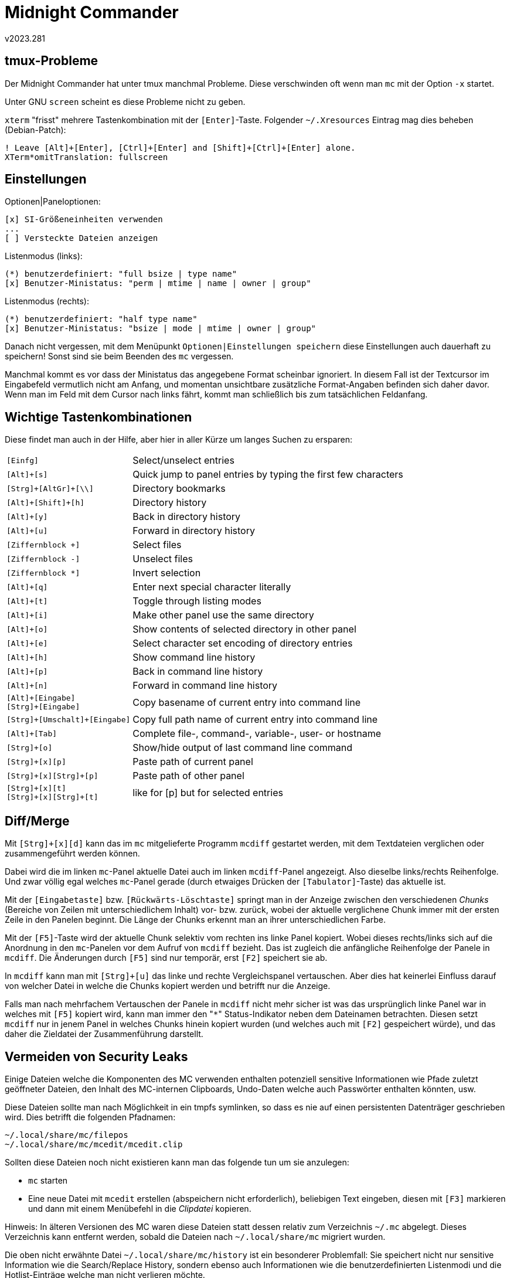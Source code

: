 ﻿Midnight Commander
==================
v2023.281


tmux-Probleme
-------------

Der Midnight Commander hat unter tmux manchmal Probleme. Diese verschwinden oft wenn man `mc` mit der Option `-x` startet.

Unter GNU `screen` scheint es diese Probleme nicht zu geben.

`xterm` "frisst" mehrere Tastenkombination mit der `[Enter]`-Taste. Folgender `~/.Xresources` Eintrag mag dies beheben (Debian-Patch):

----
! Leave [Alt]+[Enter], [Ctrl]+[Enter] and [Shift]+[Ctrl]+[Enter] alone.
XTerm*omitTranslation: fullscreen
----


Einstellungen
-------------

.Optionen|Paneloptionen:
....
[x] SI-Größeneinheiten verwenden
...
[ ] Versteckte Dateien anzeigen
....

.Listenmodus (links):
....
(*) benutzerdefiniert: "full bsize | type name"
[x] Benutzer-Ministatus: "perm | mtime | name | owner | group"
....

.Listenmodus (rechts):
....
(*) benutzerdefiniert: "half type name"
[x] Benutzer-Ministatus: "bsize | mode | mtime | owner | group"
....

Danach nicht vergessen, mit dem Menüpunkt `Optionen|Einstellungen speichern` diese Einstellungen auch dauerhaft zu speichern! Sonst sind sie beim Beenden des `mc` vergessen.

Manchmal kommt es vor dass der Ministatus das angegebene Format scheinbar ignoriert. In diesem Fall ist der Textcursor im Eingabefeld vermutlich nicht am Anfang, und momentan unsichtbare zusätzliche Format-Angaben befinden sich daher davor. Wenn man im Feld mit dem Cursor nach links fährt, kommt man schließlich bis zum tatsächlichen Feldanfang.


Wichtige Tastenkombinationen
----------------------------

Diese findet man auch in der Hilfe, aber hier in aller Kürze um langes Suchen zu ersparen:

[options="autowidth"]
|====
| `[Einfg]` | Select/unselect entries
| `[Alt]+[s]` | Quick jump to panel entries by typing the first few characters
| `[Strg]+[AltGr]+[\\]` | Directory bookmarks
| `[Alt]+[Shift]+[h]` | Directory history
| `[Alt]+[y]` | Back in directory history
| `[Alt]+[u]` | Forward in directory history
| `[Ziffernblock +]` | Select files
| `[Ziffernblock -]` | Unselect files
| `[Ziffernblock *]` | Invert selection
| `[Alt]+[q]` | Enter next special character literally
| `[Alt]+[t]` | Toggle through listing modes
| `[Alt]+[i]` | Make other panel use the same directory
| `[Alt]+[o]` | Show contents of selected directory in other panel
| `[Alt]+[e]` | Select character set encoding of directory entries
| `[Alt]+[h]` | Show command line history
| `[Alt]+[p]` | Back in command line history
| `[Alt]+[n]` | Forward in command line history
| `[Alt]+[Eingabe]` +
  `[Strg]+[Eingabe]` | Copy basename of current entry into command line
| `[Strg]+[Umschalt]+[Eingabe]` | Copy full path name of current entry into command line
| `[Alt]+[Tab]` | Complete file-, command-, variable-, user- or hostname
| `[Strg]+[o]` | Show/hide output of last command line command
| `[Strg]+[x][p]` | Paste path of current panel
| `[Strg]+[x][Strg]+[p]` | Paste path of other panel
| `[Strg]+[x][t]` +
  `[Strg]+[x][Strg]+[t]` | like for [p] but for selected entries
|====


Diff/Merge
----------

Mit `[Strg]+[x][d]` kann das im `mc` mitgelieferte Programm `mcdiff` gestartet werden, mit dem Textdateien verglichen oder zusammengeführt werden können.

Dabei wird die im linken `mc`-Panel aktuelle Datei auch im linken `mcdiff`-Panel angezeigt. Also dieselbe links/rechts Reihenfolge. Und zwar völlig egal welches `mc`-Panel gerade (durch etwaiges Drücken der `[Tabulator]`-Taste) das aktuelle ist.

Mit der `[Eingabetaste]` bzw. `[Rückwärts-Löschtaste]` springt man in der Anzeige zwischen den verschiedenen 'Chunks' (Bereiche von Zeilen mit unterschiedlichem Inhalt) vor- bzw. zurück, wobei der aktuelle verglichene Chunk immer mit der ersten Zeile in den Panelen beginnt. Die Länge der Chunks erkennt man an ihrer unterschiedlichen Farbe.

Mit der `[F5]`-Taste wird der aktuelle Chunk selektiv vom rechten ins linke Panel kopiert. Wobei dieses rechts/links sich auf die Anordnung in den `mc`-Panelen vor dem Aufruf von `mcdiff` bezieht. Das ist zugleich die anfängliche Reihenfolge der Panele in `mcdiff`. Die Änderungen durch `[F5]` sind nur temporär, erst `[F2]` speichert sie ab.

In `mcdiff` kann man mit `[Strg]+[u]` das linke und rechte Vergleichspanel vertauschen. Aber dies hat keinerlei Einfluss darauf von welcher Datei in welche die Chunks kopiert werden und betrifft nur die Anzeige.

Falls man nach mehrfachem Vertauschen der Panele in `mcdiff` nicht mehr sicher ist was das ursprünglich linke Panel war in welches mit `[F5]` kopiert wird, kann man immer den "`*`" Status-Indikator neben dem Dateinamen betrachten. Diesen setzt `mcdiff` nur in jenem Panel in welches Chunks hinein kopiert wurden (und welches auch mit `[F2]` gespeichert würde), und das daher die Zieldatei der Zusammenführung darstellt.


Vermeiden von Security Leaks
----------------------------

Einige Dateien welche die Komponenten des MC verwenden enthalten potenziell sensitive Informationen wie Pfade zuletzt geöffneter Dateien, den Inhalt des MC-internen Clipboards, Undo-Daten welche auch Passwörter enthalten könnten, usw.

Diese Dateien sollte man nach Möglichkeit in ein tmpfs symlinken, so dass es nie auf einen persistenten Datenträger geschrieben wird. Dies betrifft die folgenden Pfadnamen:

....
~/.local/share/mc/filepos
~/.local/share/mc/mcedit/mcedit.clip 
....

Sollten diese Dateien noch nicht existieren kann man das folgende tun um sie anzulegen:

* `mc` starten
* Eine neue Datei mit `mcedit` erstellen (abspeichern nicht erforderlich), beliebigen Text eingeben, diesen mit `[F3]` markieren und dann mit einem Menübefehl in die 'Clipdatei' kopieren.

Hinweis: In älteren Versionen des MC waren diese Dateien statt dessen relativ zum Verzeichnis `~/.mc` abgelegt. Dieses Verzeichnis kann entfernt werden, sobald die Dateien nach `~/.local/share/mc` migriert wurden.

Die oben nicht erwähnte Datei `~/.local/share/mc/history` ist ein besonderer Problemfall: Sie speichert nicht nur sensitive Information wie die Search/Replace History, sondern ebenso auch Informationen wie die benutzerdefinierten Listenmodi und die Hotlist-Einträge welche man nicht verlieren möchte.

Wenn man diese Datei daher persistent speichert sollte man `mcedit` nicht mehr zum Bearbeiten vertraulicher Informationen benutzen. Speichert man sie nur volatil, verliert man bei jedem Neustart sämtliche Anpassungen.
